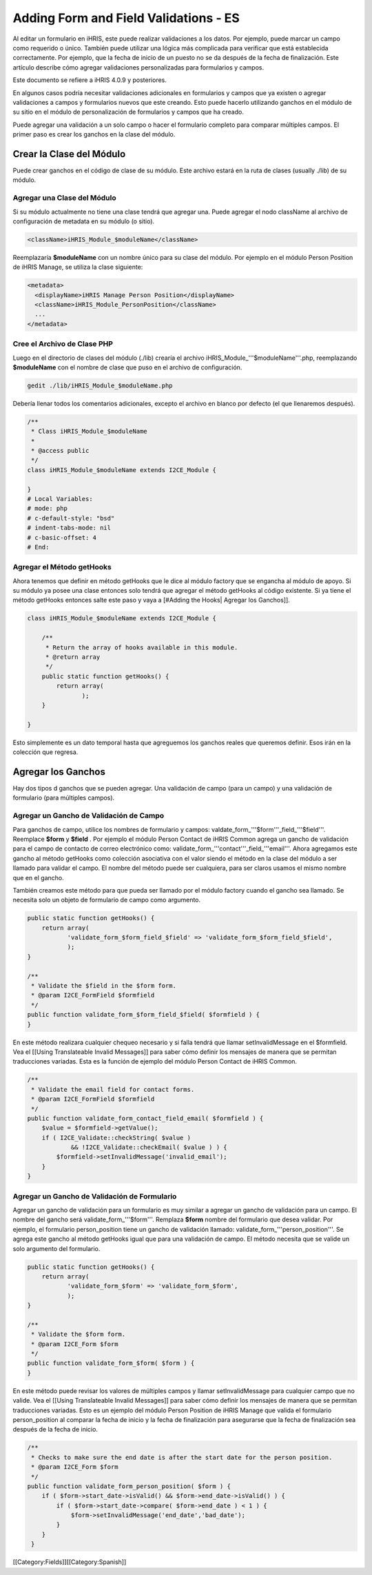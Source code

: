Adding Form and Field Validations - ES
======================================

Al editar un formulario en iHRIS, este puede realizar validaciones a los datos. Por ejemplo, puede marcar un campo como requerido o único. También puede utilizar una lógica más complicada para verificar que está establecida correctamente. Por ejemplo, que la fecha de inicio de un puesto no se da después de la fecha de finalización. Este artículo describe cómo agregar validaciones personalizadas para formularios y campos.

Este documento se refiere a iHRIS 4.0.9 y posteriores.

En algunos casos podría necesitar validaciones adicionales en formularios y campos que ya existen o agregar validaciones a campos y formularios nuevos que este creando. Esto puede hacerlo utilizando ganchos en el módulo de su sitio en el módulo de personalización de formularios y campos que ha creado.

Puede agregar una validación a un solo campo o hacer el formulario completo para comparar múltiples campos. El primer paso es crear los ganchos en la clase del módulo.  


Crear la Clase del Módulo
^^^^^^^^^^^^^^^^^^^^^^^^^

Puede crear ganchos en el código de clase de su módulo. Este archivo estará en la ruta de clases (usually ./lib) de su módulo.


Agregar una Clase del Módulo
~~~~~~~~~~~~~~~~~~~~~~~~~~~~

Si su módulo actualmente no tiene una clase tendrá que agregar una. Puede agregar el nodo className al archivo de configuración de metadata en su módulo (o sitio).



.. code-block:: xml

        <className>iHRIS_Module_$moduleName</className>
    


Reemplazaría  **$moduleName**  con un nombre único para su clase del módulo.  Por ejemplo en el módulo  Person Position  de iHRIS Manage, se utiliza la clase siguiente:



.. code-block:: xml

      <metadata>
        <displayName>iHRIS Manage Person Position</displayName>
        <className>iHRIS_Module_PersonPosition</className>
        ...
      </metadata>
    



Cree el Archivo de Clase PHP
~~~~~~~~~~~~~~~~~~~~~~~~~~~~

Luego en el directorio de clases del módulo (./lib) crearía el archivo iHRIS_Module_'''$moduleName'''.php, reemplazando **$moduleName**  con el nombre de clase que puso en el archivo de configuración.



.. code-block:: bash

    gedit ./lib/iHRIS_Module_$moduleName.php
    


Debería llenar todos los comentarios adicionales, excepto el archivo en blanco por defecto (el que llenaremos después).



.. code-block:: php

    /**
     * Class iHRIS_Module_$moduleName
     *
     * @access public
     */
    class iHRIS_Module_$moduleName extends I2CE_Module {
    
    }
    # Local Variables:
    # mode: php
    # c-default-style: "bsd"
    # indent-tabs-mode: nil
    # c-basic-offset: 4
    # End:
    



Agregar el Método getHooks
~~~~~~~~~~~~~~~~~~~~~~~~~~
Ahora tenemos que definir en método getHooks que le dice al módulo factory que se engancha al módulo de apoyo.  Si su módulo ya posee una clase entonces solo tendrá que agregar el método getHooks al código existente.  Si ya tiene el método getHooks entonces salte este paso y vaya a [#Adding the Hooks| Agregar los Ganchos]].



.. code-block:: php

    class iHRIS_Module_$moduleName extends I2CE_Module {
    
        /**
         * Return the array of hooks available in this module.
         * @return array
         */
        public static function getHooks() {
            return array(
                   );
        }
    
    }
    


Esto simplemente es un dato temporal hasta que agreguemos los ganchos reales que queremos definir. Esos irán en la colección que regresa.


Agregar los Ganchos
^^^^^^^^^^^^^^^^^^^

Hay dos tipos d ganchos que se pueden agregar.  Una validación de campo (para un campo) y una validación de formulario (para múltiples campos).


Agregar un Gancho de Validación de Campo
~~~~~~~~~~~~~~~~~~~~~~~~~~~~~~~~~~~~~~~~

Para ganchos de campo, utilice los nombres de formulario y campos:  valdate_form_'''$form'''_field_'''$field'''.  Reemplace **$form**  y **$field** .  Por ejemplo el módulo Person Contact  de iHRIS Common agrega un gancho de validación para el campo de contacto de correo electrónico como:  validate_form_'''contact'''_field_'''email'''.  Ahora agregamos este gancho al método  getHooks como colección asociativa con el valor siendo el método en la clase del módulo a ser llamado para validar el campo.  El nombre del método puede ser cualquiera, para ser claros usamos el mismo nombre que en el gancho.

También creamos este método para que pueda ser llamado por el módulo factory cuando el gancho sea llamado.  Se necesita solo un objeto de formulario de campo como argumento.



.. code-block:: php

        public static function getHooks() {
            return array(
                   'validate_form_$form_field_$field' => 'validate_form_$form_field_$field',
                   );
        }
    
        /**
         * Validate the $field in the $form form.
         * @param I2CE_FormField $formfield
         */
        public function validate_form_$form_field_$field( $formfield ) {
        }
    


En este método realizara cualquier chequeo necesario y si falla tendrá que llamar setInvalidMessage en el $formfield.  Vea el [[Using Translateable Invalid Messages]] para saber cómo definir los mensajes de manera que se permitan traducciones variadas. Esta es la función de ejemplo del módulo Person Contact de iHRIS Common.



.. code-block:: php

        /** 
         * Validate the email field for contact forms.
         * @param I2CE_FormField $formfield
         */
        public function validate_form_contact_field_email( $formfield ) { 
            $value = $formfield->getValue();
            if ( I2CE_Validate::checkString( $value ) 
                    && !I2CE_Validate::checkEmail( $value ) ) { 
                $formfield->setInvalidMessage('invalid_email');
            }   
        }   
    



Agregar un Gancho de Validación de Formulario
~~~~~~~~~~~~~~~~~~~~~~~~~~~~~~~~~~~~~~~~~~~~~

Agregar un gancho de validación para un formulario es muy similar a agregar un gancho de validación para un campo.  El nombre del gancho será   validate_form_'''$form'''.  Remplaza **$form**  nombre del formulario que desea validar.  Por ejemplo, el formulario person_position tiene un gancho de validación llamado:  validate_form_'''person_position'''.  Se agrega este gancho al método getHooks igual que para una validación de campo.  El método necesita que se valide un solo argumento del formulario.



.. code-block:: php

        public static function getHooks() {
            return array(
                   'validate_form_$form' => 'validate_form_$form',
                   );
        }
    
        /**
         * Validate the $form form.
         * @param I2CE_Form $form
         */
        public function validate_form_$form( $form ) {
        }
    


En este método puede revisar los valores de múltiples campos y llamar setInvalidMessage para cualquier campo que no valide.  Vea el [[Using Translateable Invalid Messages]] para saber cómo definir los mensajes de manera que se permitan traducciones variadas. Esto es un ejemplo del módulo Person Position de iHRIS Manage que valida el formulario person_position al comparar la fecha de inicio y la fecha de finalización para asegurarse que la fecha de finalización sea después de la fecha de inicio.



.. code-block:: php

        /**
         * Checks to make sure the end date is after the start date for the person position.
         * @param I2CE_Form $form
         */
        public function validate_form_person_position( $form ) {
            if ( $form->start_date->isValid() && $form->end_date->isValid() ) {
                if ( $form->start_date->compare( $form->end_date ) < 1 ) {
                    $form->setInvalidMessage('end_date','bad_date');
                }
            }
         }
    


[[Category:Fields]][[Category:Spanish]]
